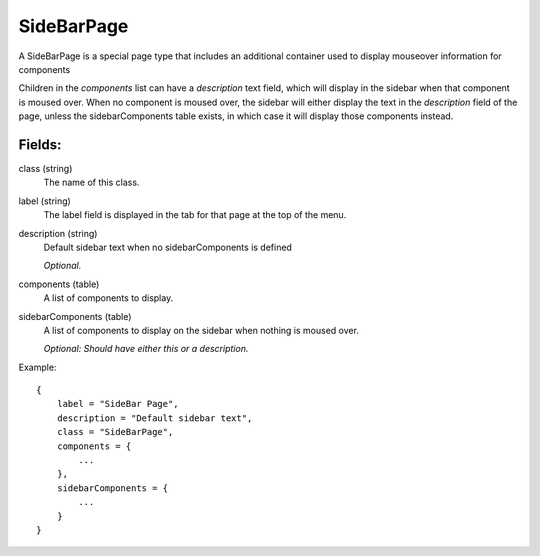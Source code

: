 SideBarPage
================

A SideBarPage is a special page type that includes an 
additional container used to display mouseover 
information for components

Children in the `components` list can have a `description` 
text field, which will display in the sidebar when that component 
is moused over. When no component is moused over, the sidebar will 
either display the text in the `description` field of the page, 
unless the sidebarComponents table exists, in which case it will 
display those components instead. 

Fields:
-------

class (string)
    The name of this class.

label (string)
    The label field is displayed in the tab for that page at the top 
    of the menu.

description (string)
    Default sidebar text when no sidebarComponents is 
    defined

    *Optional.*

components (table)
    A list of components to display.

sidebarComponents (table)
    A list of components to display on the sidebar 
    when nothing is moused over. 

    *Optional: Should have either this or a description.* 


Example::

    {
        label = "SideBar Page",
        description = "Default sidebar text",
        class = "SideBarPage",
        components = {
            ...
        },
        sidebarComponents = {
            ...
        }
    }

